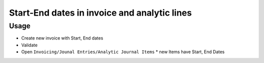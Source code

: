 ===============================================
 Start-End dates in invoice and analytic lines
===============================================

Usage
=====

* Create new invoice with Start, End dates
* Validate
* Open ``Invoicing/Jounal Entries/Analytic Journal Items``
  * new Items have Start, End Dates
